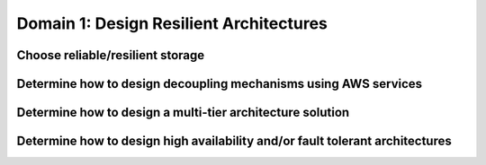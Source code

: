 Domain 1: Design Resilient Architectures
########################################

Choose reliable/resilient storage
*********************************

Determine how to design decoupling mechanisms using AWS services
****************************************************************

Determine how to design a multi-tier architecture solution
**********************************************************

Determine how to design high availability and/or fault tolerant architectures
*****************************************************************************

